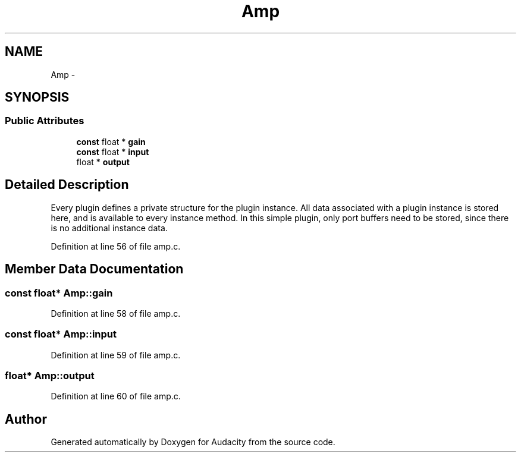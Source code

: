 .TH "Amp" 3 "Thu Apr 28 2016" "Audacity" \" -*- nroff -*-
.ad l
.nh
.SH NAME
Amp \- 
.SH SYNOPSIS
.br
.PP
.SS "Public Attributes"

.in +1c
.ti -1c
.RI "\fBconst\fP float * \fBgain\fP"
.br
.ti -1c
.RI "\fBconst\fP float * \fBinput\fP"
.br
.ti -1c
.RI "float * \fBoutput\fP"
.br
.in -1c
.SH "Detailed Description"
.PP 
Every plugin defines a private structure for the plugin instance\&. All data associated with a plugin instance is stored here, and is available to every instance method\&. In this simple plugin, only port buffers need to be stored, since there is no additional instance data\&. 
.PP
Definition at line 56 of file amp\&.c\&.
.SH "Member Data Documentation"
.PP 
.SS "\fBconst\fP float* Amp::gain"

.PP
Definition at line 58 of file amp\&.c\&.
.SS "\fBconst\fP float* Amp::input"

.PP
Definition at line 59 of file amp\&.c\&.
.SS "float* Amp::output"

.PP
Definition at line 60 of file amp\&.c\&.

.SH "Author"
.PP 
Generated automatically by Doxygen for Audacity from the source code\&.
